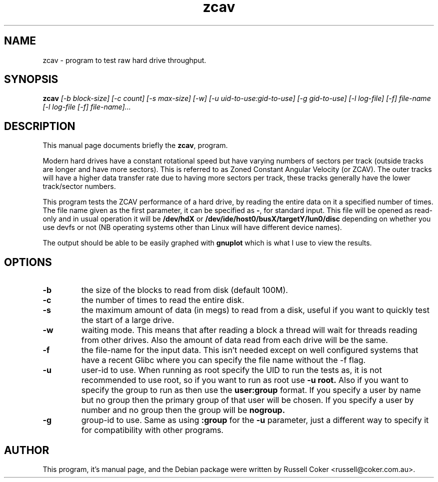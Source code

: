 .TH zcav 1 
.SH NAME
zcav \- program to test raw hard drive throughput.

.SH SYNOPSIS
.B zcav
.I [-b block-size] [-c count] [-s max-size] [-w]
.I [-u uid-to-use:gid-to-use] [-g gid-to-use]
.I [-l log-file] [-f] file-name
.I [-l log-file [-f] file-name]...

.SH "DESCRIPTION"
This manual page documents briefly the
.BR zcav ,
program.
.P
Modern hard drives have a constant rotational speed but have varying numbers
of sectors per track (outside tracks are longer and have more sectors). This
is referred to as Zoned Constant Angular Velocity (or ZCAV). The outer tracks
will have a higher data transfer rate due to having more sectors per track,
these tracks generally have the lower track/sector numbers.
.P
This program tests the ZCAV performance of a hard drive, by reading the entire
data on it a specified number of times. The file name given as the first
parameter, it can be specified as
.BR - ,
for standard input. This file will be opened as read-only and in usual
operation it will be
.BR /dev/hdX
or
.BR /dev/ide/host0/busX/targetY/lun0/disc
depending on whether you use devfs or not (NB operating systems other than
Linux will have different device names).
.P
The output should be able to be easily graphed with
.BR gnuplot
which is what I use to view the results.

.SH OPTIONS

.TP
.B -b
the size of the blocks to read from disk (default 100M).

.TP
.B -c
the number of times to read the entire disk.

.TP
.B -s
the maximum amount of data (in megs) to read from a disk, useful if you want to
quickly test the start of a large drive.

.TP
.B -w
waiting mode. This means that after reading a block a thread will wait for
threads reading from other drives. Also the amount of data read from each drive
will be the same.

.TP
.B -f
the file-name for the input data. This isn't needed except on well configured
systems that have a recent Glibc where you can specify the file name without
the -f flag.

.TP
.B -u
user-id to use.  When running as root specify the UID to run the tests as, it
is not recommended to use root, so if you want to run as root use
.B -u root.
Also if you want to specify the group to run as then use the
.B user:group
format.  If you specify a user by name but no group then the primary group of
that user will be chosen.  If you specify a user by number and no group then
the group will be
.B nogroup.
 
.TP
.B -g
group-id to use.  Same as using
.B :group
for the
.B -u
parameter, just a different way to specify it for compatibility with other
programs.

.SH AUTHOR
This program, it's manual page, and the Debian package were written by
Russell Coker <russell@coker.com.au>.

